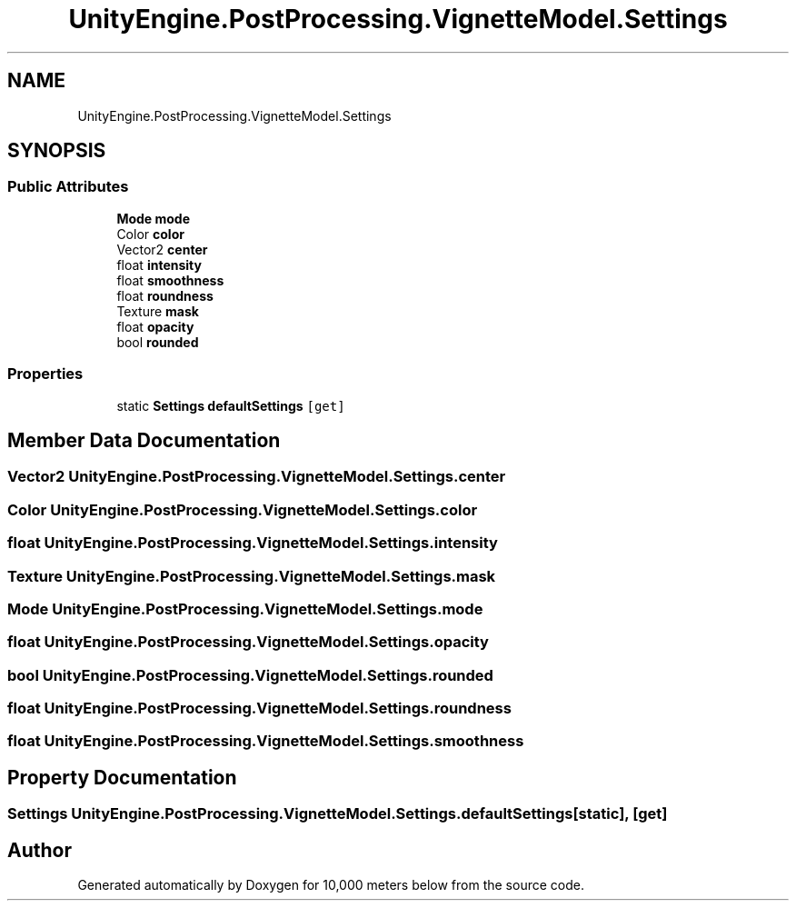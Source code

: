 .TH "UnityEngine.PostProcessing.VignetteModel.Settings" 3 "Sun Dec 12 2021" "10,000 meters below" \" -*- nroff -*-
.ad l
.nh
.SH NAME
UnityEngine.PostProcessing.VignetteModel.Settings
.SH SYNOPSIS
.br
.PP
.SS "Public Attributes"

.in +1c
.ti -1c
.RI "\fBMode\fP \fBmode\fP"
.br
.ti -1c
.RI "Color \fBcolor\fP"
.br
.ti -1c
.RI "Vector2 \fBcenter\fP"
.br
.ti -1c
.RI "float \fBintensity\fP"
.br
.ti -1c
.RI "float \fBsmoothness\fP"
.br
.ti -1c
.RI "float \fBroundness\fP"
.br
.ti -1c
.RI "Texture \fBmask\fP"
.br
.ti -1c
.RI "float \fBopacity\fP"
.br
.ti -1c
.RI "bool \fBrounded\fP"
.br
.in -1c
.SS "Properties"

.in +1c
.ti -1c
.RI "static \fBSettings\fP \fBdefaultSettings\fP\fC [get]\fP"
.br
.in -1c
.SH "Member Data Documentation"
.PP 
.SS "Vector2 UnityEngine\&.PostProcessing\&.VignetteModel\&.Settings\&.center"

.SS "Color UnityEngine\&.PostProcessing\&.VignetteModel\&.Settings\&.color"

.SS "float UnityEngine\&.PostProcessing\&.VignetteModel\&.Settings\&.intensity"

.SS "Texture UnityEngine\&.PostProcessing\&.VignetteModel\&.Settings\&.mask"

.SS "\fBMode\fP UnityEngine\&.PostProcessing\&.VignetteModel\&.Settings\&.mode"

.SS "float UnityEngine\&.PostProcessing\&.VignetteModel\&.Settings\&.opacity"

.SS "bool UnityEngine\&.PostProcessing\&.VignetteModel\&.Settings\&.rounded"

.SS "float UnityEngine\&.PostProcessing\&.VignetteModel\&.Settings\&.roundness"

.SS "float UnityEngine\&.PostProcessing\&.VignetteModel\&.Settings\&.smoothness"

.SH "Property Documentation"
.PP 
.SS "\fBSettings\fP UnityEngine\&.PostProcessing\&.VignetteModel\&.Settings\&.defaultSettings\fC [static]\fP, \fC [get]\fP"


.SH "Author"
.PP 
Generated automatically by Doxygen for 10,000 meters below from the source code\&.
